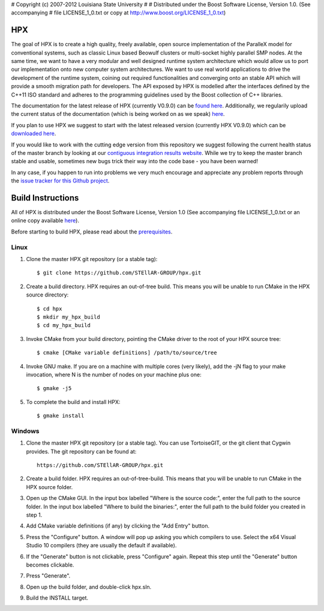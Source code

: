 # Copyright (c) 2007-2012 Louisiana State University
#
# Distributed under the Boost Software License, Version 1.0. (See accompanying
# file LICENSE_1_0.txt or copy at http://www.boost.org/LICENSE_1_0.txt)

*****
 HPX 
*****

The goal of HPX is to create a high quality, freely available, open source 
implementation of the ParalleX model for conventional systems, such as 
classic Linux based Beowulf clusters or multi-socket highly parallel SMP 
nodes. At the same time, we want to have a very modular and well designed 
runtime system architecture which would allow us to port our implementation 
onto new computer system architectures. We want to use real world applications 
to drive the development of the runtime system, coining out required 
functionalities and converging onto an stable API which will provide a 
smooth migration path for developers. The API exposed by HPX is modelled 
after the interfaces defined by the C++11 ISO standard and adheres to the 
programming guidelines used by the Boost collection of C++ libraries. 


The documentation for the latest release of HPX (currently V0.9.0) can be 
`found here <http://stellar.cct.lsu.edu/files/hpx_0.9.0/docs/index.html>`_. 
Additionally, we regularily upload the current status of the documentation 
(which is being worked on as we speak) 
`here <http://stellar.cct.lsu.edu/files/hpx_master/docs/index.html>`_.

If you plan to use HPX we suggest to start with the latest released version 
(currently HPX V0.9.0) which can be `downloaded here <http://stellar.cct.lsu.edu/downloads/>`_.

If you would like to work with the cutting edge version from this repository
we suggest following the current health status of the master branch by looking at
our `contiguous integration results website <http://ithaca.cct.lsu.edu/waterfall>`_.
While we try to keep the master branch stable and usable, sometimes new bugs 
trick their way into the code base - you have been warned! 

In any case, if you happen to run into problems we very much encourage and appreciate
any problem reports through the `issue tracker for this Github project 
<http://github.com/STEllAR-GROUP/hpx/issues>`_.


********************
 Build Instructions 
********************

All of HPX is distributed under the Boost Software License, 
Version 1.0 (See accompanying file LICENSE_1_0.txt or an online copy available
`here <http://www.boost.org/LICENSE_1_0.txt>`_).

Before starting to build HPX, please read about the
`prerequisites <http://stellar.cct.lsu.edu/files/hpx_0.9.0/docs/hpx/tutorial/getting_started.html>`_.

Linux
-----

1) Clone the master HPX git repository (or a stable tag)::

    $ git clone https://github.com/STEllAR-GROUP/hpx.git 

2) Create a build directory. HPX requires an out-of-tree build. This means you
   will be unable to run CMake in the HPX source directory::
  
    $ cd hpx
    $ mkdir my_hpx_build
    $ cd my_hpx_build

3) Invoke CMake from your build directory, pointing the CMake driver to the root
   of your HPX source tree::

    $ cmake [CMake variable definitions] /path/to/source/tree 

4) Invoke GNU make. If you are on a machine with multiple cores (very likely),
   add the -jN flag to your make invocation, where N is the number of nodes
   on your machine plus one::

    $ gmake -j5
 
5) To complete the build and install HPX::

    $ gmake install

Windows
-------

1) Clone the master HPX git repository (or a stable tag). You can use
   TortoiseGIT, or the git client that Cygwin provides. The git repository can
   be found at::

    https://github.com/STEllAR-GROUP/hpx.git 

2) Create a build folder. HPX requires an out-of-tree-build. This means that you
   will be unable to run CMake in the HPX source folder.

3) Open up the CMake GUI. In the input box labelled "Where is the source code:",
   enter the full path to the source folder. In the input box labelled
   "Where to build the binaries:", enter the full path to the build folder you
   created in step 1.

4) Add CMake variable definitions (if any) by clicking the "Add Entry" button.

5) Press the "Configure" button. A window will pop up asking you which compilers
   to use. Select the x64 Visual Studio 10 compilers (they are usually the
   default if available).

6) If the "Generate" button is not clickable, press "Configure" again. Repeat
   this step until the "Generate" button becomes clickable.

7) Press "Generate".

8) Open up the build folder, and double-click hpx.sln.

9) Build the INSTALL target.

